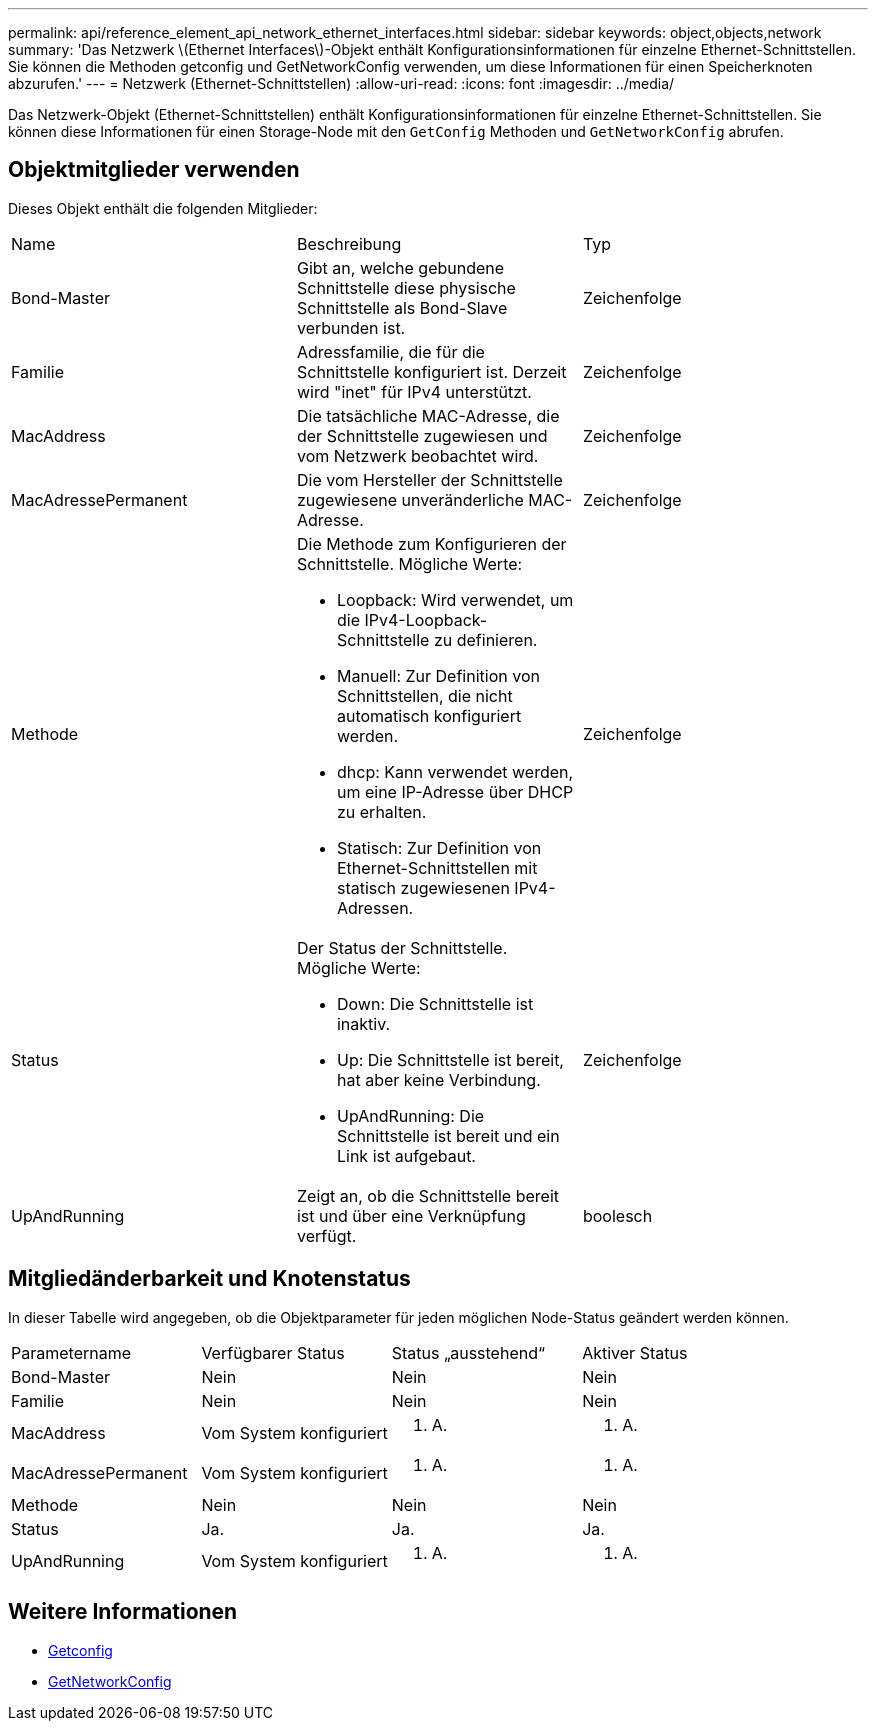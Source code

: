 ---
permalink: api/reference_element_api_network_ethernet_interfaces.html 
sidebar: sidebar 
keywords: object,objects,network 
summary: 'Das Netzwerk \(Ethernet Interfaces\)-Objekt enthält Konfigurationsinformationen für einzelne Ethernet-Schnittstellen. Sie können die Methoden getconfig und GetNetworkConfig verwenden, um diese Informationen für einen Speicherknoten abzurufen.' 
---
= Netzwerk (Ethernet-Schnittstellen)
:allow-uri-read: 
:icons: font
:imagesdir: ../media/


[role="lead"]
Das Netzwerk-Objekt (Ethernet-Schnittstellen) enthält Konfigurationsinformationen für einzelne Ethernet-Schnittstellen. Sie können diese Informationen für einen Storage-Node mit den `GetConfig` Methoden und `GetNetworkConfig` abrufen.



== Objektmitglieder verwenden

Dieses Objekt enthält die folgenden Mitglieder:

|===


| Name | Beschreibung | Typ 


 a| 
Bond-Master
 a| 
Gibt an, welche gebundene Schnittstelle diese physische Schnittstelle als Bond-Slave verbunden ist.
 a| 
Zeichenfolge



 a| 
Familie
 a| 
Adressfamilie, die für die Schnittstelle konfiguriert ist. Derzeit wird "inet" für IPv4 unterstützt.
 a| 
Zeichenfolge



 a| 
MacAddress
 a| 
Die tatsächliche MAC-Adresse, die der Schnittstelle zugewiesen und vom Netzwerk beobachtet wird.
 a| 
Zeichenfolge



 a| 
MacAdressePermanent
 a| 
Die vom Hersteller der Schnittstelle zugewiesene unveränderliche MAC-Adresse.
 a| 
Zeichenfolge



 a| 
Methode
 a| 
Die Methode zum Konfigurieren der Schnittstelle. Mögliche Werte:

* Loopback: Wird verwendet, um die IPv4-Loopback-Schnittstelle zu definieren.
* Manuell: Zur Definition von Schnittstellen, die nicht automatisch konfiguriert werden.
* dhcp: Kann verwendet werden, um eine IP-Adresse über DHCP zu erhalten.
* Statisch: Zur Definition von Ethernet-Schnittstellen mit statisch zugewiesenen IPv4-Adressen.

 a| 
Zeichenfolge



 a| 
Status
 a| 
Der Status der Schnittstelle. Mögliche Werte:

* Down: Die Schnittstelle ist inaktiv.
* Up: Die Schnittstelle ist bereit, hat aber keine Verbindung.
* UpAndRunning: Die Schnittstelle ist bereit und ein Link ist aufgebaut.

 a| 
Zeichenfolge



 a| 
UpAndRunning
 a| 
Zeigt an, ob die Schnittstelle bereit ist und über eine Verknüpfung verfügt.
 a| 
boolesch

|===


== Mitgliedänderbarkeit und Knotenstatus

In dieser Tabelle wird angegeben, ob die Objektparameter für jeden möglichen Node-Status geändert werden können.

|===


| Parametername | Verfügbarer Status | Status „ausstehend“ | Aktiver Status 


 a| 
Bond-Master
 a| 
Nein
 a| 
Nein
 a| 
Nein



 a| 
Familie
 a| 
Nein
 a| 
Nein
 a| 
Nein



 a| 
MacAddress
 a| 
Vom System konfiguriert
 a| 
K. A.
 a| 
K. A.



 a| 
MacAdressePermanent
 a| 
Vom System konfiguriert
 a| 
K. A.
 a| 
K. A.



 a| 
Methode
 a| 
Nein
 a| 
Nein
 a| 
Nein



 a| 
Status
 a| 
Ja.
 a| 
Ja.
 a| 
Ja.



 a| 
UpAndRunning
 a| 
Vom System konfiguriert
 a| 
K. A.
 a| 
K. A.

|===


== Weitere Informationen

* xref:reference_element_api_getconfig.adoc[Getconfig]
* xref:reference_element_api_getnetworkconfig.adoc[GetNetworkConfig]

